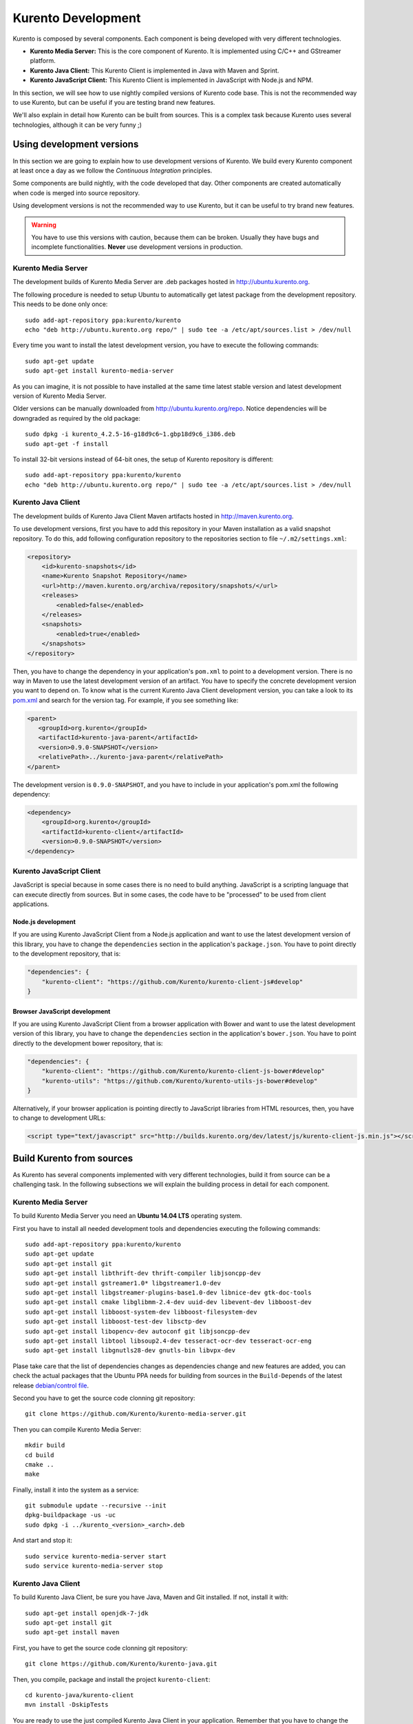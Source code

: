 .. _Kurento_Development:

%%%%%%%%%%%%%%%%%%%
Kurento Development
%%%%%%%%%%%%%%%%%%%

Kurento is composed by several components. Each component is being developed
with very different technologies.

* **Kurento Media Server:** This is the core component of Kurento. It is
  implemented using C/C++ and GStreamer platform.
* **Kurento Java Client:** This Kurento Client is implemented in Java with
  Maven and Sprint.
* **Kurento JavaScript Client:** This Kurento Client is implemented in
  JavaScript with Node.js and NPM.

In this section, we will see how to use nightly compiled versions of Kurento
code base. This is not the recommended way to use Kurento, but can be useful if
you are testing brand new features.

We'll also explain in detail how Kurento can be built from sources. This is a
complex task because Kurento uses several technologies, although it can be very
funny ;)

.. _using_nightly_versions:

Using development versions
--------------------------

In this section we are going to explain how to use development versions of
Kurento. We build every Kurento component at least once a day as we follow the
*Continuous Integration* principles.

Some components are build nightly, with the code developed that day. Other
components are created automatically when code is merged into source repository.

Using development versions is not the recommended way to use Kurento, but it can
be useful to try brand new features.

.. warning:: You have to use this versions with caution, because them can be
   broken. Usually they have bugs and incomplete functionalities. **Never** use
   development versions in production.

Kurento Media Server
====================

The development builds of Kurento Media Server are .deb packages hosted in
http://ubuntu.kurento.org.

The following procedure is needed to setup Ubuntu to automatically get latest
package from the development repository. This needs to be done only once::

    sudo add-apt-repository ppa:kurento/kurento
    echo "deb http://ubuntu.kurento.org repo/" | sudo tee -a /etc/apt/sources.list > /dev/null

Every time you want to install the latest development version, you have to
execute the following commands::

    sudo apt-get update
    sudo apt-get install kurento-media-server

As you can imagine, it is not possible to have installed at the same time latest
stable version and latest development version of Kurento Media Server.

Older versions can be manually downloaded from http://ubuntu.kurento.org/repo.
Notice dependencies will be downgraded as required by the old package::

    sudo dpkg -i kurento_4.2.5-16-g18d9c6~1.gbp18d9c6_i386.deb
    sudo apt-get -f install

To install 32-bit versions instead of 64-bit ones, the setup of Kurento
repository is different::

    sudo add-apt-repository ppa:kurento/kurento
    echo "deb http://ubuntu.kurento.org repo/" | sudo tee -a /etc/apt/sources.list > /dev/null

Kurento Java Client
===================

The development builds of Kurento Java Client Maven artifacts hosted in
http://maven.kurento.org.

To use development versions, first you have to add this repository in your Maven
installation as a valid snapshot repository. To do this, add following
configuration repository to the repositories section to file
``~/.m2/settings.xml``:

.. sourcecode:: xml

   <repository>
       <id>kurento-snapshots</id>
       <name>Kurento Snapshot Repository</name>
       <url>http://maven.kurento.org/archiva/repository/snapshots/</url>
       <releases>
           <enabled>false</enabled>
       </releases>
       <snapshots>
           <enabled>true</enabled>
       </snapshots>
   </repository>

Then, you have to change the dependency in your application's ``pom.xml`` to
point to a development version. There is no way in Maven to use the latest
development version of an artifact. You have to specify the concrete
development version you want to depend on. To know what is the current Kurento
Java Client development version, you can take a look to its
`pom.xml <https://github.com/Kurento/kurento-java/blob/develop/kmf-media-api/pom.xml>`_
and search for the version tag. For example, if you see something like:

.. sourcecode:: xml

      <parent>
         <groupId>org.kurento</groupId>
         <artifactId>kurento-java-parent</artifactId>
         <version>0.9.0-SNAPSHOT</version>
         <relativePath>../kurento-java-parent</relativePath>
      </parent>

The development version is ``0.9.0-SNAPSHOT``, and you have to include in your
application's pom.xml the following dependency:

.. sourcecode:: xml

   <dependency>
       <groupId>org.kurento</groupId>
       <artifactId>kurento-client</artifactId>
       <version>0.9.0-SNAPSHOT</version>
   </dependency>

Kurento JavaScript Client
=========================

JavaScript is special because in some cases there is no need to build anything.
JavaScript is a scripting language that can execute directly from sources. But
in some cases, the code have to be "processed" to be used from client
applications.

Node.js development
~~~~~~~~~~~~~~~~~~~

If you are using Kurento JavaScript Client from a Node.js application and want
to use the latest development version of this library, you have to change the
``dependencies`` section in the application's ``package.json``. You have to
point directly to the development repository, that is:

.. sourcecode:: js

   "dependencies": {
       "kurento-client": "https://github.com/Kurento/kurento-client-js#develop"
   }

Browser JavaScript development
~~~~~~~~~~~~~~~~~~~~~~~~~~~~~~

If you are using Kurento JavaScript Client from a browser application with Bower
and want to use the latest development version of this library, you have to
change the ``dependencies`` section in the application's ``bower.json``. You
have to point directly to the development bower repository, that is:

.. sourcecode:: js

   "dependencies": {
       "kurento-client": "https://github.com/Kurento/kurento-client-js-bower#develop"
       "kurento-utils": "https://github.com/Kurento/kurento-utils-js-bower#develop"
   }

Alternatively, if your browser application is pointing directly to JavaScript
libraries from HTML resources, then, you have to change to development URLs:

.. sourcecode:: html

   <script type="text/javascript" src="http://builds.kurento.org/dev/latest/js/kurento-client-js.min.js"></script>

Build Kurento from sources
--------------------------

As Kurento has several components implemented with very different technologies,
build it from source can be a challenging task. In the following subsections we
will explain the building process in detail for each component.

.. todo:: We need to explain in some place how to generate code from Kurento
   Modules and how to build the Kurento Module Creator. If we don't do so, we
   are explaining only the half of the history to build from sources.

Kurento Media Server
====================

To build Kurento Media Server you need an **Ubuntu 14.04 LTS** operating system.

First you have to install all needed development tools and dependencies
executing the following commands::

     sudo add-apt-repository ppa:kurento/kurento
     sudo apt-get update
     sudo apt-get install git
     sudo apt-get install libthrift-dev thrift-compiler libjsoncpp-dev
     sudo apt-get install gstreamer1.0* libgstreamer1.0-dev
     sudo apt-get install libgstreamer-plugins-base1.0-dev libnice-dev gtk-doc-tools
     sudo apt-get install cmake libglibmm-2.4-dev uuid-dev libevent-dev libboost-dev
     sudo apt-get install libboost-system-dev libboost-filesystem-dev
     sudo apt-get install libboost-test-dev libsctp-dev
     sudo apt-get install libopencv-dev autoconf git libjsoncpp-dev
     sudo apt-get install libtool libsoup2.4-dev tesseract-ocr-dev tesseract-ocr-eng
     sudo apt-get install libgnutls28-dev gnutls-bin libvpx-dev

Plase take care that the list of dependencies changes as dependencies change and
new features are added, you can check the actual packages that the Ubuntu PPA
needs for building from sources in the ``Build-Depends`` of the latest release
`debian/control file <https://github.com/Kurento/kurento-media-server/blob/master/debian/control>`__.

Second you have to get the source code clonning git repository::

     git clone https://github.com/Kurento/kurento-media-server.git

Then you can compile Kurento Media Server::

    mkdir build
    cd build
    cmake ..
    make

Finally, install it into the system as a service::

    git submodule update --recursive --init
    dpkg-buildpackage -us -uc
    sudo dpkg -i ../kurento_<version>_<arch>.deb

And start and stop it::

    sudo service kurento-media-server start
    sudo service kurento-media-server stop

Kurento Java Client
===================

To build Kurento Java Client, be sure you have Java, Maven and Git installed. If
not, install it with::

    sudo apt-get install openjdk-7-jdk
    sudo apt-get install git
    sudo apt-get install maven

First, you have to get the source code clonning git repository::

    git clone https://github.com/Kurento/kurento-java.git

Then, you compile, package and install the project ``kurento-client``::

    cd kurento-java/kurento-client
    mvn install -DskipTests

You are ready to use the just compiled Kurento Java Client in your application.
Remember that you have to change the application's ``pom.xml`` to point to the
newly created client. To know this version, just take a look to
``kurento-java/kurento-client/pom.xml`` file.

Kurento JavaScript Client
=========================

To build Kurento JavaScript Client, be sure you have Node.js and Git installed.
If not, install it with::

   sudo add-apt-repository ppa:chris-lea/node.js
   sudo apt-get update
   sudo apt-get install nodejs
   sudo apt-get install git

First, you have to get the source code clonning git repository::

   git clone https://github.com/Kurento/kurento-client-js

Then, you compile, package and install the project ``kurento-client``::

   cd kurento-client-js
   npm install

.. todo:: Explain how to use this newly created library from app's code.
   Also explain how to compile all Kurento dependencies (kurento-jsonrpc-js).
